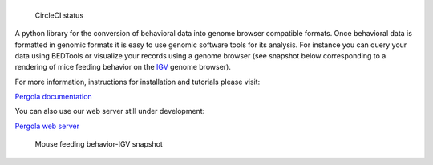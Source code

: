 |Pergola web server|
====================

.. figure:: https://circleci.com/gh/cbcrg/pergola.png?style=shield
   :alt: CircleCI status

   CircleCI status

A python library for the conversion of behavioral data into genome
browser compatible formats. Once behavioral data is formatted in genomic
formats it is easy to use genomic software tools for its analysis. For
instance you can query your data using BEDTools or visualize your
records using a genome browser (see snapshot below corresponding to a
rendering of mice feeding behavior on the
`IGV <http://software.broadinstitute.org/software/igv/>`__ genome
browser).

For more information, instructions for installation and tutorials please
visit:

`Pergola documentation <http://cbcrg.github.io/pergola/>`__

You can also use our web server still under development:

`Pergola web server <http://pergola.crg.eu/>`__

.. figure:: https://github.com/cbcrg/pergola/blob/master/doc/source/images/mouse_hf_igv.png
   :alt: Mouse feeding behavior-IGV snapshot

   Mouse feeding behavior-IGV snapshot

.. |Pergola web server| image:: https://cloud.githubusercontent.com/assets/6224346/12887167/dcf80b24-ce72-11e5-8389-90122fd6c84e.png

